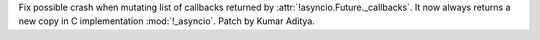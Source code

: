 Fix possible crash when mutating list of callbacks returned by :attr:`!asyncio.Future._callbacks`. It now always returns a new copy in C implementation :mod:`!_asyncio`. Patch by Kumar Aditya.
